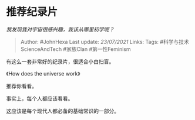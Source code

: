 * 推荐纪录片
  :PROPERTIES:
  :CUSTOM_ID: 推荐纪录片
  :END:

/我发现我对宇宙很感兴趣，我该从哪里初学呢？/

#+BEGIN_QUOTE
  Author: #JohnHexa Last update: /23/07/2021/ Links: Tags:
  #科学与技术ScienceAndTech #家族Clan #第一性Feminism
#+END_QUOTE

有这么一套非常好的纪录片，很适合小白扫盲。

《How does the universe work》

推荐你看看。

事实上，每个人都应该看看。

这应该是每个现代人都必备的基础常识的一部分。
